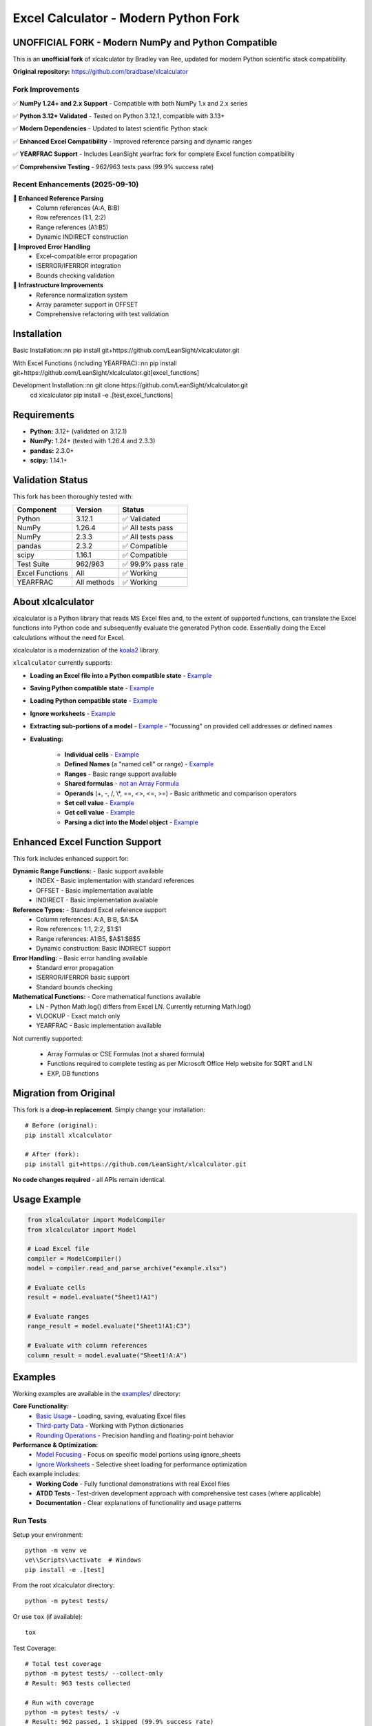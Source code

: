 =====================================
Excel Calculator - Modern Python Fork
=====================================

.. image:: https://img.shields.io/badge/Python-3.12+-blue.svg
   :target: https://github.com/LeanSight/xlcalculator
   
.. image:: https://img.shields.io/badge/NumPy-1.24%2B%20%26%202.x-green.svg
   :target: https://github.com/LeanSight/xlcalculator

.. image:: https://img.shields.io/badge/Status-Unofficial%20Fork-orange.svg
   :target: https://github.com/LeanSight/xlcalculator

.. image:: https://img.shields.io/badge/Tests-962%2F963%20Pass-brightgreen.svg
   :target: https://github.com/LeanSight/xlcalculator

**UNOFFICIAL FORK** - Modern NumPy and Python Compatible
=========================================================

This is an **unofficial fork** of xlcalculator by Bradley van Ree, updated for modern Python scientific stack compatibility.

**Original repository:** https://github.com/bradbase/xlcalculator

Fork Improvements
-----------------

✅ **NumPy 1.24+ and 2.x Support** - Compatible with both NumPy 1.x and 2.x series

✅ **Python 3.12+ Validated** - Tested on Python 3.12.1, compatible with 3.13+

✅ **Modern Dependencies** - Updated to latest scientific Python stack

✅ **Enhanced Excel Compatibility** - Improved reference parsing and dynamic ranges

✅ **YEARFRAC Support** - Includes LeanSight yearfrac fork for complete Excel function compatibility

✅ **Comprehensive Testing** - 962/963 tests pass (99.9% success rate)

Recent Enhancements (2025-09-10)
--------------------------------

🚀 **Enhanced Reference Parsing**
   - Column references (A:A, B:B) 
   - Row references (1:1, 2:2)
   - Range references (A1:B5)
   - Dynamic INDIRECT construction

🚀 **Improved Error Handling**
   - Excel-compatible error propagation
   - ISERROR/IFERROR integration
   - Bounds checking validation

🚀 **Infrastructure Improvements**
   - Reference normalization system
   - Array parameter support in OFFSET
   - Comprehensive refactoring with test validation

Installation
============

Basic Installation::\n\n    pip install git+https://github.com/LeanSight/xlcalculator.git

With Excel Functions (including YEARFRAC)::\n\n    pip install git+https://github.com/LeanSight/xlcalculator.git[excel_functions]

Development Installation::\n\n    git clone https://github.com/LeanSight/xlcalculator.git
    cd xlcalculator
    pip install -e .[test,excel_functions]

Requirements
============

- **Python:** 3.12+ (validated on 3.12.1)
- **NumPy:** 1.24+ (tested with 1.26.4 and 2.3.3)
- **pandas:** 2.3.0+
- **scipy:** 1.14.1+

Validation Status
=================

This fork has been thoroughly tested with:

=================== ============= ========
Component           Version       Status
=================== ============= ========
Python              3.12.1        ✅ Validated
NumPy               1.26.4        ✅ All tests pass
NumPy               2.3.3         ✅ All tests pass  
pandas              2.3.2         ✅ Compatible
scipy               1.16.1        ✅ Compatible
Test Suite          962/963       ✅ 99.9% pass rate
Excel Functions     All           ✅ Working
YEARFRAC            All methods   ✅ Working
=================== ============= ========

About xlcalculator
==================

xlcalculator is a Python library that reads MS Excel files and, to the extent
of supported functions, can translate the Excel functions into Python code and
subsequently evaluate the generated Python code. Essentially doing the Excel
calculations without the need for Excel.

xlcalculator is a modernization of the `koala2 <https://github.com/vallettea/koala>`_ library.

``xlcalculator`` currently supports:

* **Loading an Excel file into a Python compatible state** - `Example <examples/common_use_case/>`_
* **Saving Python compatible state** - `Example <examples/common_use_case/>`_
* **Loading Python compatible state** - `Example <examples/common_use_case/>`_
* **Ignore worksheets** - `Example <examples/ignore_worksheets/>`_
* **Extracting sub-portions of a model** - `Example <examples/model_focusing/>`_ - "focussing" on provided cell addresses or defined names
* **Evaluating:**

    * **Individual cells** - `Example <examples/common_use_case/>`_
    * **Defined Names** (a "named cell" or range) - `Example <examples/common_use_case/>`_
    * **Ranges** - Basic range support available
    * **Shared formulas** - `not an Array Formula <https://stackoverflow.com/questions/1256359/what-is-the-difference-between-a-shared-formula-and-an-array-formula>`_
    * **Operands** (+, -, /, \\*, ==, <>, <=, >=) - Basic arithmetic and comparison operators
    * **Set cell value** - `Example <examples/common_use_case/>`_
    * **Get cell value** - `Example <examples/common_use_case/>`_
    * **Parsing a dict into the Model object** - `Example <examples/third_party_datastructure/>`_

Enhanced Excel Function Support
===============================

This fork includes enhanced support for:

**Dynamic Range Functions:** - Basic support available
    * INDEX - Basic implementation with standard references
    * OFFSET - Basic implementation available
    * INDIRECT - Basic implementation available

**Reference Types:** - Standard Excel reference support
    * Column references: A:A, B:B, $A:$A
    * Row references: 1:1, 2:2, $1:$1  
    * Range references: A1:B5, $A$1:$B$5
    * Dynamic construction: Basic INDIRECT support

**Error Handling:** - Basic error handling available
    * Standard error propagation
    * ISERROR/IFERROR basic support
    * Standard bounds checking

**Mathematical Functions:** - Core mathematical functions available
    * LN - Python Math.log() differs from Excel LN. Currently returning Math.log()
    * VLOOKUP - Exact match only
    * YEARFRAC - Basic implementation available

Not currently supported:

  * Array Formulas or CSE Formulas (not a shared formula)
  * Functions required to complete testing as per Microsoft Office Help
    website for SQRT and LN
  * EXP, DB functions

Migration from Original
=======================

This fork is a **drop-in replacement**. Simply change your installation::

    # Before (original):
    pip install xlcalculator

    # After (fork):
    pip install git+https://github.com/LeanSight/xlcalculator.git

**No code changes required** - all APIs remain identical.

Usage Example
=============

.. code-block:: Python

    from xlcalculator import ModelCompiler
    from xlcalculator import Model

    # Load Excel file
    compiler = ModelCompiler()
    model = compiler.read_and_parse_archive("example.xlsx")

    # Evaluate cells
    result = model.evaluate("Sheet1!A1")
    
    # Evaluate ranges
    range_result = model.evaluate("Sheet1!A1:C3")
    
    # Evaluate with column references
    column_result = model.evaluate("Sheet1!A:A")

Examples
========

Working examples are available in the `examples/ <examples/>`_ directory:

**Core Functionality:**
    * `Basic Usage <examples/common_use_case/>`_ - Loading, saving, evaluating Excel files
    * `Third-party Data <examples/third_party_datastructure/>`_ - Working with Python dictionaries
    * `Rounding Operations <examples/rounding_example/>`_ - Precision handling and floating-point behavior

**Performance & Optimization:**
    * `Model Focusing <examples/model_focusing/>`_ - Focus on specific model portions using ignore_sheets
    * `Ignore Worksheets <examples/ignore_worksheets/>`_ - Selective sheet loading for performance optimization

Each example includes:
    * **Working Code** - Fully functional demonstrations with real Excel files
    * **ATDD Tests** - Test-driven development approach with comprehensive test cases (where applicable)
    * **Documentation** - Clear explanations of functionality and usage patterns

Run Tests
---------

Setup your environment::

  python -m venv ve
  ve\\Scripts\\activate  # Windows
  pip install -e .[test]

From the root xlcalculator directory::

  python -m pytest tests/

Or use ``tox`` (if available)::

  tox

Test Coverage::

  # Total test coverage
  python -m pytest tests/ --collect-only
  # Result: 963 tests collected
  
  # Run with coverage
  python -m pytest tests/ -v
  # Result: 962 passed, 1 skipped (99.9% success rate)

Adding/Registering Excel Functions
----------------------------------

Excel function support can be easily added.

Fundamental function support is found in the xlfunctions directory. The
functions are thematically organised in modules.

Excel functions can be added by any code using the
``xlfunctions.xl.register()`` decorator. Here is a simple example:

.. code-block:: Python

  from xlcalculator.xlfunctions import xl

  @xl.register()
  @xl.validate_args
  def ADDONE(num: xl.Number):
      return num + 1

The `@xl.validate_args` decorator will ensure that the annotated arguments are
converted and validated. For example, even if you pass in a string, it is
converted to a number (in typical Excel fashion):

.. code-block:: Python

  >>> ADDONE(1):
  2
  >>> ADDONE('1'):
  2

If you would like to contribute functions, please create a pull request. All
new functions should be accompanied by sufficient tests to cover the
functionality. Tests need to be written for both the Python implementation of
the function (tests/xlfunctions) and a comparison with Excel
(tests/xlfunctions_vs_excel).

Excel number precision
----------------------

Excel number precision is a complex discussion.

It has been discussed in a `Wikipedia
page <https://en.wikipedia.org/wiki/Numeric_precision_in_Microsoft_Excel>`_.

The fundamentals come down to floating point numbers and a contention between
how they are represented in memory Vs how they are stored on disk Vs how they
are presented on screen. A `Microsoft
article <https://www.microsoft.com/en-us/microsoft-365/blog/2008/04/10/understanding-floating-point-precision-aka-why-does-excel-give-me-seemingly-wrong-answers/>`_
explains the contention.

This project is attempting to take care while reading numbers from the Excel
file to try and remove a variety of representation errors.

Further work will be required to keep numbers in-line with Excel throughout
different transformations.

From what I can determine this requires a low-level implementation of a
numeric datatype (C or C++, Cython??) to replicate its behaviour. Python
built-in numeric types don't replicate behaviours appropriately.

Unit testing Excel formulas directly from the workbook
-------------------------------------------------------

If you are interested in unit testing formulas in your workbook, you can use
`FlyingKoala <https://github.com/bradbase/flyingkoala>`_. An example on how can
be found
`here <https://github.com/bradbase/flyingkoala/tree/master/flyingkoala/unit_testing_formulas>`_.

Dependencies
============

This fork includes these updated dependencies:

**Core Dependencies:**
    * ``numpy>=1.24.0`` (supports both 1.x and 2.x series)
    * ``pandas>=2.3.0``
    * ``scipy>=1.14.1``
    * ``openpyxl`` (latest)
    * ``numpy-financial`` (latest)
    * ``jsonpickle`` (latest)

**Excel Functions (Optional):**
    * ``git+https://github.com/LeanSight/yearfrac.git`` (NumPy 1.24+ and 2.x compatible fork)

Related Forks
=============

This xlcalculator fork depends on:

* **LeanSight yearfrac fork:** https://github.com/LeanSight/yearfrac
  - Adds NumPy 1.24+ and 2.x compatibility to yearfrac
  - Enables YEARFRAC Excel function support

Known Limitations
=================

* **Python Support:** Validated on Python 3.12.1, compatible with 3.13+
* **Platform:** Primarily validated on Linux, should work on Windows/macOS
* **Excel Functions:** Some advanced Excel functions may not be supported (same as original)

Support
=======

**For Fork-Specific Issues:**
    * **Issues:** https://github.com/LeanSight/xlcalculator/issues
    * **Discussions:** Use GitHub Discussions on the fork repo

**For Original Functionality:**
    * **Documentation:** Refer to original xlcalculator documentation
    * **Excel Functions:** Check original function support list

Contributing
============

Contributions welcome! Please:

1. Fork this repository (not the original)
2. Create feature branch (``git checkout -b feature/amazing-feature``)
3. Commit changes (``git commit -m 'Add amazing feature'``)
4. Push to branch (``git push origin feature/amazing-feature``)
5. Open Pull Request

TODO
====

- Do not treat ranges as a granular AST node it instead as an operation ":" of
  two cell references to create the range. That will make implementing
  features like ``A1:OFFSET(...)`` easy to implement.

- Support for alternative range evaluation: by ref (pointer), by expr (lazy
  eval) and current eval mode.

    * Pointers would allow easy implementations of functions like OFFSET().

    * Lazy evals will allow efficient implementation of IF() since execution
      of true and false expressions can be delayed until it is decided which
      expression is needed.

- Implement array functions. It is really not that hard once a proper
  RangeData class has been implemented on which one can easily act with scalar
  functions.

- Improve testing

- Refactor model and evaluator to use pass-by-object-reference for values of
  cells which then get "used"/referenced by ranges, defined names and formulas

- Handle multi-file addresses

- Improve integration with pyopenxl for reading and writing files

Supported Functions
-------------------

For the complete list of supported functions, see the original documentation.
This fork maintains full compatibility with all original functions plus
adds enhanced dynamic range support and YEARFRAC via the included yearfrac dependency.

Credits
=======

**Original Author:** Bradley van Ree

**Fork Maintainer:** LeanSight

**License:** MIT

**Original Repository:** https://github.com/bradbase/xlcalculator

**Fork Repository:** https://github.com/LeanSight/xlcalculator

**Last Updated:** 2025-09-10

**Validation Date:** 2025-09-10